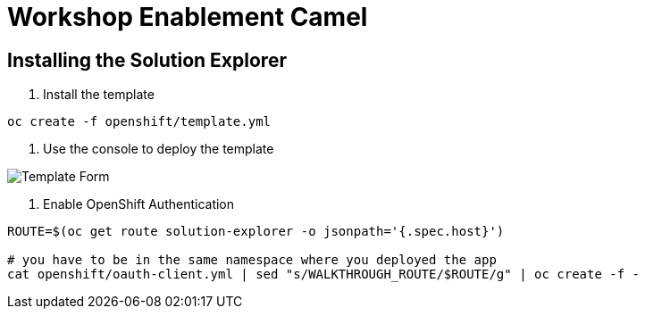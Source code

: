 = Workshop Enablement Camel

== Installing the Solution Explorer

1. Install the template

----
oc create -f openshift/template.yml
----

2. Use the console to deploy the template

image::img/template.png[Template Form]

3. Enable OpenShift Authentication

----
ROUTE=$(oc get route solution-explorer -o jsonpath='{.spec.host}')

# you have to be in the same namespace where you deployed the app
cat openshift/oauth-client.yml | sed "s/WALKTHROUGH_ROUTE/$ROUTE/g" | oc create -f -
----
